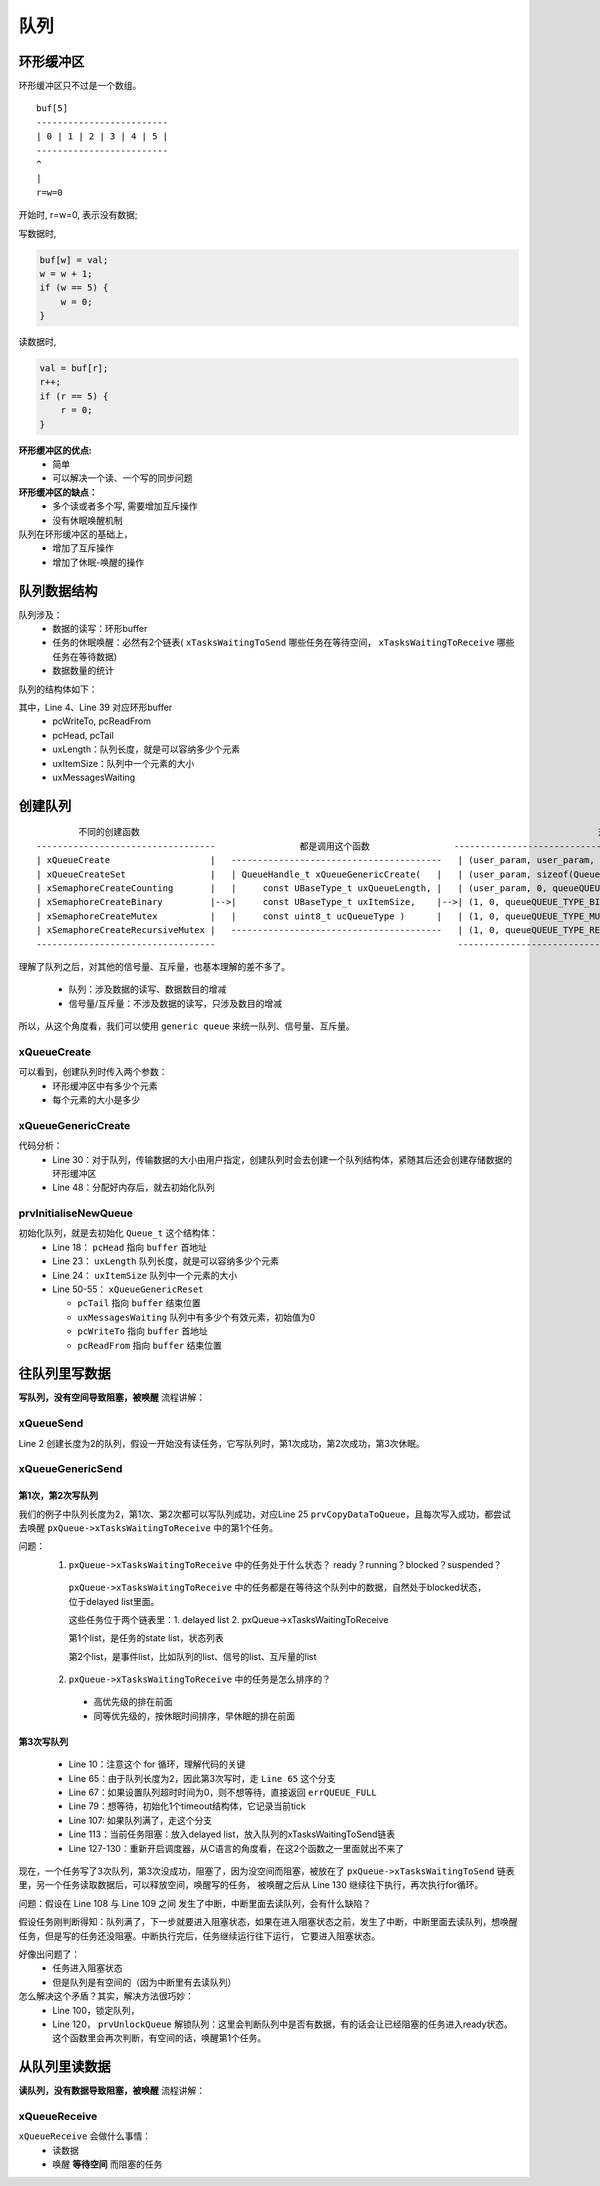 =====
队列
=====

环形缓冲区
==============

环形缓冲区只不过是一个数组。

::

    buf[5]
    -------------------------
    | 0 | 1 | 2 | 3 | 4 | 5 |
    -------------------------
    ^
    |
    r=w=0

开始时, r=w=0, 表示没有数据;

写数据时,

.. code-block:: c

    buf[w] = val;
    w = w + 1;
    if (w == 5) {
        w = 0;
    }

读数据时,

.. code-block:: c

    val = buf[r];
    r++;
    if (r == 5) {
        r = 0;
    }

**环形缓冲区的优点:**
 - 简单
 - 可以解决一个读、一个写的同步问题

**环形缓冲区的缺点：**
 - 多个读或者多个写, 需要增加互斥操作
 - 没有休眠唤醒机制

队列在环形缓冲区的基础上，
 - 增加了互斥操作
 - 增加了休眠-唤醒的操作

队列数据结构
=================

队列涉及：
 - 数据的读写：环形buffer
 - 任务的休眠唤醒：必然有2个链表( ``xTasksWaitingToSend`` 哪些任务在等待空间， ``xTasksWaitingToReceive`` 哪些任务在等待数据)
 - 数据数量的统计

队列的结构体如下：

.. code-block:: c
    :linenos:

    typedef struct QueueDefinition 		/* The old naming convention is used to prevent breaking kernel aware debuggers. */
    {
        int8_t *pcHead;					/*< Points to the beginning of the queue storage area. */
        int8_t *pcWriteTo;				/*< Points to the free next place in the storage area. */

        union
        {
            QueuePointers_t xQueue;		/*< Data required exclusively when this structure is used as a queue. */
            SemaphoreData_t xSemaphore; /*< Data required exclusively when this structure is used as a semaphore. */
        } u;

        List_t xTasksWaitingToSend;		/*< List of tasks that are blocked waiting to post onto this queue.  Stored in priority order. */
        List_t xTasksWaitingToReceive;	/*< List of tasks that are blocked waiting to read from this queue.  Stored in priority order. */

        volatile UBaseType_t uxMessagesWaiting;/*< The number of items currently in the queue. */
        UBaseType_t uxLength;			/*< The length of the queue defined as the number of items it will hold, not the number of bytes. */
        UBaseType_t uxItemSize;			/*< The size of each items that the queue will hold. */

        volatile int8_t cRxLock;		/*< Stores the number of items received from the queue (removed from the queue) while the queue was locked.  Set to queueUNLOCKED when the queue is not locked. */
        volatile int8_t cTxLock;		/*< Stores the number of items transmitted to the queue (added to the queue) while the queue was locked.  Set to queueUNLOCKED when the queue is not locked. */

    #if( ( configSUPPORT_STATIC_ALLOCATION == 1 ) && ( configSUPPORT_DYNAMIC_ALLOCATION == 1 ) )
        uint8_t ucStaticallyAllocated;	/*< Set to pdTRUE if the memory used by the queue was statically allocated to ensure no attempt is made to free the memory. */
    #endif

    #if ( configUSE_QUEUE_SETS == 1 )
        struct QueueDefinition *pxQueueSetContainer;
    #endif

    #if ( configUSE_TRACE_FACILITY == 1 )
        UBaseType_t uxQueueNumber;
        uint8_t ucQueueType;
    #endif
    } xQUEUE;

    typedef struct QueuePointers
    {
        int8_t *pcTail;					/*< Points to the byte at the end of the queue storage area.  Once more byte is allocated than necessary to store the queue items, this is used as a marker. */
        int8_t *pcReadFrom;				/*< Points to the last place that a queued item was read from when the structure is used as a queue. */
    } QueuePointers_t;

其中，Line 4、Line 39 对应环形buffer
 - pcWriteTo, pcReadFrom
 - pcHead, pcTail
 - uxLength：队列长度，就是可以容纳多少个元素
 - uxItemSize：队列中一个元素的大小
 - uxMessagesWaiting

创建队列
==============

::

            不同的创建函数                                                                                       对应的参数
    ----------------------------------                都是调用这个函数                -------------------------------------------------------
    | xQueueCreate                   |   ----------------------------------------   | (user_param, user_param, queueQUEUE_TYPE_BASE)       |
    | xQueueCreateSet                |   | QueueHandle_t xQueueGenericCreate(   |   | (user_param, sizeof(Queue_t *), queueQUEUE_TYPE_SET) |
    | xSemaphoreCreateCounting       |   |     const UBaseType_t uxQueueLength, |   | (user_param, 0, queueQUEUE_TYPE_COUNTING_SEMAPHORE)  |
    | xSemaphoreCreateBinary         |-->|     const UBaseType_t uxItemSize,    |-->| (1, 0, queueQUEUE_TYPE_BINARY_SEMAPHORE)             |
    | xSemaphoreCreateMutex          |   |     const uint8_t ucQueueType )      |   | (1, 0, queueQUEUE_TYPE_MUTEX)                        |
    | xSemaphoreCreateRecursiveMutex |   ----------------------------------------   | (1, 0, queueQUEUE_TYPE_RECURSIVE_MUTEX)              |
    ----------------------------------                                              --------------------------------------------------------

理解了队列之后，对其他的信号量、互斥量，也基本理解的差不多了。

 - 队列：涉及数据的读写、数据数目的增减
 - 信号量/互斥量：不涉及数据的读写，只涉及数目的增减

所以，从这个角度看，我们可以使用 ``generic queue`` 来统一队列、信号量、互斥量。

----------------
xQueueCreate
----------------

.. code-block:: c
    :linenos:

    xQueueHandle = xQueueCreate(2, sizeof(int));
    if (xQueueHandle == NULL) {
        printf("create queue failed\r\n");
    }

    #if( configSUPPORT_DYNAMIC_ALLOCATION == 1 )
        #define xQueueCreate( uxQueueLength, uxItemSize ) xQueueGenericCreate( ( uxQueueLength ), ( uxItemSize ), ( queueQUEUE_TYPE_BASE ) )
    #endif
    QueueHandle_t xQueueGenericCreate( const UBaseType_t uxQueueLength, const UBaseType_t uxItemSize, const uint8_t ucQueueType )

可以看到，创建队列时传入两个参数：
 - 环形缓冲区中有多少个元素
 - 每个元素的大小是多少

------------------------
xQueueGenericCreate
------------------------

.. code-block:: c
    :linenos:

    QueueHandle_t xQueueGenericCreate( const UBaseType_t uxQueueLength, const UBaseType_t uxItemSize, const uint8_t ucQueueType )
    {
        Queue_t *pxNewQueue;
        size_t xQueueSizeInBytes;
        uint8_t *pucQueueStorage;

        configASSERT( uxQueueLength > ( UBaseType_t ) 0 );

        if( uxItemSize == ( UBaseType_t ) 0 )
        {
            /* There is not going to be a queue storage area. */
            xQueueSizeInBytes = ( size_t ) 0;
        }
        else
        {
            /* Allocate enough space to hold the maximum number of items that
            can be in the queue at any time. */
            xQueueSizeInBytes = ( size_t ) ( uxQueueLength * uxItemSize ); /*lint !e961 MISRA exception as the casts are only redundant for some ports. */
        }

        /* Allocate the queue and storage area.  Justification for MISRA
        deviation as follows:  pvPortMalloc() always ensures returned memory
        blocks are aligned per the requirements of the MCU stack.  In this case
        pvPortMalloc() must return a pointer that is guaranteed to meet the
        alignment requirements of the Queue_t structure - which in this case
        is an int8_t *.  Therefore, whenever the stack alignment requirements
        are greater than or equal to the pointer to char requirements the cast
        is safe.  In other cases alignment requirements are not strict (one or
        two bytes). */
        pxNewQueue = ( Queue_t * ) pvPortMalloc( sizeof( Queue_t ) + xQueueSizeInBytes ); /*lint !e9087 !e9079 see comment above. */

        if( pxNewQueue != NULL )
        {
            /* Jump past the queue structure to find the location of the queue
            storage area. */
            pucQueueStorage = ( uint8_t * ) pxNewQueue;
            pucQueueStorage += sizeof( Queue_t ); /*lint !e9016 Pointer arithmetic allowed on char types, especially when it assists conveying intent. */

        #if( configSUPPORT_STATIC_ALLOCATION == 1 )
            {
            /* Queues can be created either statically or dynamically, so
            note this task was created dynamically in case it is later
            deleted. */
            pxNewQueue->ucStaticallyAllocated = pdFALSE;
            }
        #endif /* configSUPPORT_STATIC_ALLOCATION */

            prvInitialiseNewQueue( uxQueueLength, uxItemSize, pucQueueStorage, ucQueueType, pxNewQueue );
        }
        else
        {
            traceQUEUE_CREATE_FAILED( ucQueueType );
            mtCOVERAGE_TEST_MARKER();
        }

        return pxNewQueue;
    }

代码分析：
 - Line 30：对于队列，传输数据的大小由用户指定，创建队列时会去创建一个队列结构体，紧随其后还会创建存储数据的环形缓冲区
 - Line 48：分配好内存后，就去初始化队列

------------------------
prvInitialiseNewQueue
------------------------

.. code-block:: c
    :linenos:

    static void prvInitialiseNewQueue( const UBaseType_t uxQueueLength, const UBaseType_t uxItemSize, uint8_t *pucQueueStorage, const uint8_t ucQueueType, Queue_t *pxNewQueue )
    {
        /* Remove compiler warnings about unused parameters should
        configUSE_TRACE_FACILITY not be set to 1. */
        ( void ) ucQueueType;

        if( uxItemSize == ( UBaseType_t ) 0 )
        {
            /* No RAM was allocated for the queue storage area, but PC head cannot
            be set to NULL because NULL is used as a key to say the queue is used as
            a mutex.  Therefore just set pcHead to point to the queue as a benign
            value that is known to be within the memory map. */
            pxNewQueue->pcHead = ( int8_t * ) pxNewQueue;
        }
        else
        {
            /* Set the head to the start of the queue storage area. */
            pxNewQueue->pcHead = ( int8_t * ) pucQueueStorage;
        }

        /* Initialise the queue members as described where the queue type is
        defined. */
        pxNewQueue->uxLength = uxQueueLength;
        pxNewQueue->uxItemSize = uxItemSize;
        ( void ) xQueueGenericReset( pxNewQueue, pdTRUE );

        #if ( configUSE_TRACE_FACILITY == 1 )
        {
            pxNewQueue->ucQueueType = ucQueueType;
        }
        #endif /* configUSE_TRACE_FACILITY */

        #if( configUSE_QUEUE_SETS == 1 )
        {
            pxNewQueue->pxQueueSetContainer = NULL;
        }
        #endif /* configUSE_QUEUE_SETS */

        traceQUEUE_CREATE( pxNewQueue );
    }

    BaseType_t xQueueGenericReset( QueueHandle_t xQueue, BaseType_t xNewQueue )
    {
        Queue_t * const pxQueue = xQueue;

        configASSERT( pxQueue );

        taskENTER_CRITICAL();
        {
            pxQueue->u.xQueue.pcTail = pxQueue->pcHead + ( pxQueue->uxLength * pxQueue->uxItemSize ); /*lint !e9016 Pointer arithmetic allowed on char types, especially when it assists conveying intent. */
            pxQueue->uxMessagesWaiting = ( UBaseType_t ) 0U;
            pxQueue->pcWriteTo = pxQueue->pcHead;
            pxQueue->u.xQueue.pcReadFrom = pxQueue->pcHead + ( ( pxQueue->uxLength - 1U ) * pxQueue->uxItemSize ); /*lint !e9016 Pointer arithmetic allowed on char types, especially when it assists conveying intent. */
            pxQueue->cRxLock = queueUNLOCKED;
            pxQueue->cTxLock = queueUNLOCKED;

            if( xNewQueue == pdFALSE )
            {
                /* If there are tasks blocked waiting to read from the queue, then
                the tasks will remain blocked as after this function exits the queue
                will still be empty.  If there are tasks blocked waiting to write to
                the queue, then one should be unblocked as after this function exits
                it will be possible to write to it. */
                if( listLIST_IS_EMPTY( &( pxQueue->xTasksWaitingToSend ) ) == pdFALSE )
                {
                    if( xTaskRemoveFromEventList( &( pxQueue->xTasksWaitingToSend ) ) != pdFALSE )
                    {
                        queueYIELD_IF_USING_PREEMPTION();
                    }
                    else
                    {
                        mtCOVERAGE_TEST_MARKER();
                    }
                }
                else
                {
                    mtCOVERAGE_TEST_MARKER();
                }
            }
            else
            {
                /* Ensure the event queues start in the correct state. */
                vListInitialise( &( pxQueue->xTasksWaitingToSend ) );
                vListInitialise( &( pxQueue->xTasksWaitingToReceive ) );
            }
        }
        taskEXIT_CRITICAL();

        /* A value is returned for calling semantic consistency with previous
        versions. */
        return pdPASS;
    }

初始化队列，就是去初始化 ``Queue_t`` 这个结构体：
 - Line 18： ``pcHead`` 指向 ``buffer`` 首地址
 - Line 23： ``uxLength`` 队列长度，就是可以容纳多少个元素
 - Line 24： ``uxItemSize`` 队列中一个元素的大小
 - Line 50-55： ``xQueueGenericReset``

   - ``pcTail`` 指向 ``buffer`` 结束位置
   - ``uxMessagesWaiting`` 队列中有多少个有效元素，初始值为0
   - ``pcWriteTo`` 指向 ``buffer`` 首地址
   - ``pcReadFrom`` 指向 ``buffer`` 结束位置

往队列里写数据
===============

**写队列，没有空间导致阻塞，被唤醒** 流程讲解：

--------------
xQueueSend
--------------

.. code-block:: c
    :linenos:

    int sum = 100;
    QueueHandle_t xQueueHandle = xQueueCreate(2, sizeof(int));
    if (xQueueHandle == NULL) {
        printf("create queue failed\r\n");
    }
    xQueueSend(xQueueHandle, &sum, portMAX_DELAY);

    #define xQueueSend( xQueue, pvItemToQueue, xTicksToWait ) xQueueGenericSend( ( xQueue ), ( pvItemToQueue ), ( xTicksToWait ), queueSEND_TO_BACK )

Line 2 创建长度为2的队列，假设一开始没有读任务，它写队列时，第1次成功，第2次成功，第3次休眠。

--------------------
xQueueGenericSend
--------------------

.. code-block:: c
    :linenos:

    BaseType_t xQueueGenericSend( QueueHandle_t xQueue, const void * const pvItemToQueue, TickType_t xTicksToWait, const BaseType_t xCopyPosition )
    {
        BaseType_t xEntryTimeSet = pdFALSE, xYieldRequired;
        TimeOut_t xTimeOut;
        Queue_t * const pxQueue = xQueue;

        /*lint -save -e904 This function relaxes the coding standard somewhat to
        allow return statements within the function itself.  This is done in the
        interest of execution time efficiency. */
        for( ;; )
        {
            /* 关中断 */
            taskENTER_CRITICAL();
            {
                /* Is there room on the queue now?  The running task must be the
                highest priority task wanting to access the queue.  If the head item
                in the queue is to be overwritten then it does not matter if the
                queue is full. */
                /* 有没有空间 */
                if( ( pxQueue->uxMessagesWaiting < pxQueue->uxLength ) || ( xCopyPosition == queueOVERWRITE ) )
                {
                    traceQUEUE_SEND( pxQueue );

                    /* 有空间就写入数据 */
                    xYieldRequired = prvCopyDataToQueue( pxQueue, pvItemToQueue, xCopyPosition );

                    /* If there was a task waiting for data to arrive on the
                    queue then unblock it now. */
                    /* 有没有任务在等待数据 */
                    if( listLIST_IS_EMPTY( &( pxQueue->xTasksWaitingToReceive ) ) == pdFALSE )
                    {
                        /* 有任务在等待数据的话就把它唤醒 */
                        if( xTaskRemoveFromEventList( &( pxQueue->xTasksWaitingToReceive ) ) != pdFALSE )
                        {
                            /* The unblocked task has a priority higher than
                            our own so yield immediately.  Yes it is ok to do
                            this from within the critical section - the kernel
                            takes care of that. */
                            /* 触发一次调度 */
                            queueYIELD_IF_USING_PREEMPTION();
                        }
                        else
                        {
                            mtCOVERAGE_TEST_MARKER();
                        }
                    }
                    else if( xYieldRequired != pdFALSE )
                    {
                        /* This path is a special case that will only get
                        executed if the task was holding multiple mutexes and
                        the mutexes were given back in an order that is
                        different to that in which they were taken. */
                        queueYIELD_IF_USING_PREEMPTION();
                    }
                    else
                    {
                        mtCOVERAGE_TEST_MARKER();
                    }

                    taskEXIT_CRITICAL();
                    return pdPASS;
                }
                /* 队列满了，走这个分支 */
                else
                {
                    /* 不想等待，直接返回errQUEUE_FULL */
                    if( xTicksToWait == ( TickType_t ) 0 )
                    {
                        /* The queue was full and no block time is specified (or
                        the block time has expired) so leave now. */
                        taskEXIT_CRITICAL();

                        /* Return to the original privilege level before exiting
                        the function. */
                        traceQUEUE_SEND_FAILED( pxQueue );
                        return errQUEUE_FULL;
                    }
                    /* 想等待，初始化1个timeout结构体，它记录当前tick */
                    else if( xEntryTimeSet == pdFALSE )
                    {
                        /* The queue was full and a block time was specified so
                        configure the timeout structure. */
                        vTaskInternalSetTimeOutState( &xTimeOut );
                        xEntryTimeSet = pdTRUE;
                    }
                    else
                    {
                        /* Entry time was already set. */
                        mtCOVERAGE_TEST_MARKER();
                    }
                }
            }
            /* 开中断 */
            taskEXIT_CRITICAL();

            /* Interrupts and other tasks can send to and receive from the queue
            now the critical section has been exited. */
            /* 关闭调度器 */
            vTaskSuspendAll();
            prvLockQueue( pxQueue );

            /* Update the timeout state to see if it has expired yet. */
            /* 没超时 */
            if( xTaskCheckForTimeOut( &xTimeOut, &xTicksToWait ) == pdFALSE )
            {
                /* 队列空间满了 */
                if( prvIsQueueFull( pxQueue ) != pdFALSE )
                {
                    traceBLOCKING_ON_QUEUE_SEND( pxQueue );
                    /* 当前任务阻塞：
                    a.放入delayed list
                    b.放入队列的xTasksWaitingToSend链表 */
                    vTaskPlaceOnEventList( &( pxQueue->xTasksWaitingToSend ), xTicksToWait );

                    /* Unlocking the queue means queue events can effect the
                    event list.  It is possible that interrupts occurring now
                    remove this task from the event list again - but as the
                    scheduler is suspended the task will go onto the pending
                    ready last instead of the actual ready list. */
                    prvUnlockQueue( pxQueue );

                    /* Resuming the scheduler will move tasks from the pending
                    ready list into the ready list - so it is feasible that this
                    task is already in a ready list before it yields - in which
                    case the yield will not cause a context switch unless there
                    is also a higher priority task in the pending ready list. */
                    /* 重新开启调度器后，从C语言角度看，在这2个函数之一里面就出不来了
                    直到被唤醒之后，从这里继续执行，再次执行for循环 */
                    if( xTaskResumeAll() == pdFALSE )
                    {
                        portYIELD_WITHIN_API();
                    }
                }
                else
                {
                    /* Try again. */
                    prvUnlockQueue( pxQueue );
                    ( void ) xTaskResumeAll();
                }
            }
            else
            {
                /* The timeout has expired. */
                prvUnlockQueue( pxQueue );
                ( void ) xTaskResumeAll();

                traceQUEUE_SEND_FAILED( pxQueue );
                return errQUEUE_FULL;
            }
        } /*lint -restore */
    }

第1次，第2次写队列
-----------------------

我们的例子中队列长度为2，第1次、第2次都可以写队列成功，对应Line 25 ``prvCopyDataToQueue``，且每次写入成功，都尝试去唤醒 ``pxQueue->xTasksWaitingToReceive`` 中的第1个任务。

问题：
 1.  ``pxQueue->xTasksWaitingToReceive`` 中的任务处于什么状态？ ready？running？blocked？suspended？

   ``pxQueue->xTasksWaitingToReceive`` 中的任务都是在等待这个队列中的数据，自然处于blocked状态，位于delayed list里面。

   这些任务位于两个链表里：1. delayed list 2. pxQueue->xTasksWaitingToReceive

   第1个list，是任务的state list，状态列表

   第2个list，是事件list，比如队列的list、信号的list、互斥量的list

 2.  ``pxQueue->xTasksWaitingToReceive`` 中的任务是怎么排序的？

   - 高优先级的排在前面
   - 同等优先级的，按休眠时间排序，早休眠的排在前面

第3次写队列
-------------------

 - Line 10：注意这个 for 循环，理解代码的关键
 - Line 65：由于队列长度为2，因此第3次写时，走 ``Line 65`` 这个分支
 - Line 67：如果设置队列超时时间为0，则不想等待，直接返回 ``errQUEUE_FULL``
 - Line 79：想等待，初始化1个timeout结构体，它记录当前tick
 - Line 107: 如果队列满了，走这个分支
 - Line 113：当前任务阻塞：放入delayed list，放入队列的xTasksWaitingToSend链表
 - Line 127-130：重新开启调度器，从C语言的角度看，在这2个函数之一里面就出不来了

现在，一个任务写了3次队列，第3次没成功，阻塞了，因为没空间而阻塞，被放在了 ``pxQueue->xTasksWaitingToSend`` 链表里，另一个任务读取数据后，可以释放空间，唤醒写的任务，
被唤醒之后从 Line 130 继续往下执行，再次执行for循环。

问题：假设在 Line 108 与 Line 109 之间 发生了中断，中断里面去读队列，会有什么缺陷？

假设任务刚判断得知：队列满了，下一步就要进入阻塞状态，如果在进入阻塞状态之前，发生了中断，中断里面去读队列，想唤醒任务，但是写的任务还没阻塞。中断执行完后，任务继续运行往下运行，
它要进入阻塞状态。

好像出问题了：
 - 任务进入阻塞状态
 - 但是队列是有空间的（因为中断里有去读队列）

怎么解决这个矛盾？其实，解决方法很巧妙：
 - Line 100，锁定队列，
 - Line 120， ``prvUnlockQueue`` 解锁队列：这里会判断队列中是否有数据，有的话会让已经阻塞的任务进入ready状态。这个函数里会再次判断，有空间的话，唤醒第1个任务。

.. code-block:: c
    :linenos:

    static void prvUnlockQueue( Queue_t * const pxQueue )
    {
        /* THIS FUNCTION MUST BE CALLED WITH THE SCHEDULER SUSPENDED. */

        /* The lock counts contains the number of extra data items placed or
        removed from the queue while the queue was locked.  When a queue is
        locked items can be added or removed, but the event lists cannot be
        updated. */
        taskENTER_CRITICAL();
        {
            int8_t cTxLock = pxQueue->cTxLock;

            /* See if data was added to the queue while it was locked. */
            while( cTxLock > queueLOCKED_UNMODIFIED )
            {
                /* Tasks that are removed from the event list will get added to
                the pending ready list as the scheduler is still suspended. */
                if( listLIST_IS_EMPTY( &( pxQueue->xTasksWaitingToReceive ) ) == pdFALSE )
                {
                    if( xTaskRemoveFromEventList( &( pxQueue->xTasksWaitingToReceive ) ) != pdFALSE )
                    {
                        /* The task waiting has a higher priority so record that
                        a context switch is required. */
                        vTaskMissedYield();
                    }
                    else
                    {
                        mtCOVERAGE_TEST_MARKER();
                    }
                }
                else
                {
                    break;
                }
                --cTxLock;
            }

            pxQueue->cTxLock = queueUNLOCKED;
        }
        taskEXIT_CRITICAL();

        /* Do the same for the Rx lock. */
        taskENTER_CRITICAL();
        {
            int8_t cRxLock = pxQueue->cRxLock;

            while( cRxLock > queueLOCKED_UNMODIFIED )
            {
                if( listLIST_IS_EMPTY( &( pxQueue->xTasksWaitingToSend ) ) == pdFALSE )
                {
                    if( xTaskRemoveFromEventList( &( pxQueue->xTasksWaitingToSend ) ) != pdFALSE )
                    {
                        vTaskMissedYield();
                    }
                    else
                    {
                        mtCOVERAGE_TEST_MARKER();
                    }

                    --cRxLock;
                }
                else
                {
                    break;
                }
            }

            pxQueue->cRxLock = queueUNLOCKED;
        }
        taskEXIT_CRITICAL();
    }

从队列里读数据
===============

**读队列，没有数据导致阻塞，被唤醒** 流程讲解：

.. code-block:: c
    :linenos:

    void recv_task_func(void *param)
    {
        int val;
        while (1) {
            xQueueReceive(xQueueHandle, &val, portMAX_DELAY);
            printf("sum:%d\r\n", val);
        }
    }

    BaseType_t xQueueReceive( QueueHandle_t xQueue, void * const pvBuffer, TickType_t xTicksToWait ) PRIVILEGED_FUNCTION;

---------------
xQueueReceive
---------------

``xQueueReceive`` 会做什么事情：
 - 读数据
 - 唤醒 **等待空间** 而阻塞的任务

.. code-block:: c
    :linenos:

    BaseType_t xQueueReceive( QueueHandle_t xQueue, void * const pvBuffer, TickType_t xTicksToWait )
    {
        BaseType_t xEntryTimeSet = pdFALSE;
        TimeOut_t xTimeOut;
        Queue_t * const pxQueue = xQueue;

        /*lint -save -e904  This function relaxes the coding standard somewhat to
        allow return statements within the function itself.  This is done in the
        interest of execution time efficiency. */
        for( ;; )
        {
            taskENTER_CRITICAL();
            {
                const UBaseType_t uxMessagesWaiting = pxQueue->uxMessagesWaiting;

                /* Is there data in the queue now?  To be running the calling task
                must be the highest priority task wanting to access the queue. */
                if( uxMessagesWaiting > ( UBaseType_t ) 0 )
                {
                    /* Data available, remove one item. */
                    /* 读出数据 */
                    prvCopyDataFromQueue( pxQueue, pvBuffer );
                    traceQUEUE_RECEIVE( pxQueue );
                    pxQueue->uxMessagesWaiting = uxMessagesWaiting - ( UBaseType_t ) 1;

                    /* There is now space in the queue, were any tasks waiting to
                    post to the queue?  If so, unblock the highest priority waiting
                    task. */
                    /* 如果有任务在等待空间 */
                    if( listLIST_IS_EMPTY( &( pxQueue->xTasksWaitingToSend ) ) == pdFALSE )
                    {
                        /* 唤醒它 */
                        if( xTaskRemoveFromEventList( &( pxQueue->xTasksWaitingToSend ) ) != pdFALSE )
                        {
                            queueYIELD_IF_USING_PREEMPTION();
                        }
                        else
                        {
                            mtCOVERAGE_TEST_MARKER();
                        }
                    }
                    else
                    {
                        mtCOVERAGE_TEST_MARKER();
                    }

                    taskEXIT_CRITICAL();
                    return pdPASS;
                }
                else
                {
                    if( xTicksToWait == ( TickType_t ) 0 )
                    {
                        /* The queue was empty and no block time is specified (or
                        the block time has expired) so leave now. */
                        taskEXIT_CRITICAL();
                        traceQUEUE_RECEIVE_FAILED( pxQueue );
                        return errQUEUE_EMPTY;
                    }
                    else if( xEntryTimeSet == pdFALSE )
                    {
                        /* The queue was empty and a block time was specified so
                        configure the timeout structure. */
                        vTaskInternalSetTimeOutState( &xTimeOut );
                        xEntryTimeSet = pdTRUE;
                    }
                    else
                    {
                        /* Entry time was already set. */
                        mtCOVERAGE_TEST_MARKER();
                    }
                }
            }
            taskEXIT_CRITICAL();

            /* Interrupts and other tasks can send to and receive from the queue
            now the critical section has been exited. */

            vTaskSuspendAll();
            prvLockQueue( pxQueue );

            /* Update the timeout state to see if it has expired yet. */
            if( xTaskCheckForTimeOut( &xTimeOut, &xTicksToWait ) == pdFALSE )
            {
                /* The timeout has not expired.  If the queue is still empty place
                the task on the list of tasks waiting to receive from the queue. */
                if( prvIsQueueEmpty( pxQueue ) != pdFALSE )
                {
                    traceBLOCKING_ON_QUEUE_RECEIVE( pxQueue );
                    vTaskPlaceOnEventList( &( pxQueue->xTasksWaitingToReceive ), xTicksToWait );
                    prvUnlockQueue( pxQueue );
                    if( xTaskResumeAll() == pdFALSE )
                    {
                        portYIELD_WITHIN_API();
                    }
                    else
                    {
                        mtCOVERAGE_TEST_MARKER();
                    }
                }
                else
                {
                    /* The queue contains data again.  Loop back to try and read the
                    data. */
                    prvUnlockQueue( pxQueue );
                    ( void ) xTaskResumeAll();
                }
            }
            else
            {
                /* Timed out.  If there is no data in the queue exit, otherwise loop
                back and attempt to read the data. */
                prvUnlockQueue( pxQueue );
                ( void ) xTaskResumeAll();

                if( prvIsQueueEmpty( pxQueue ) != pdFALSE )
                {
                    traceQUEUE_RECEIVE_FAILED( pxQueue );
                    return errQUEUE_EMPTY;
                }
                else
                {
                    mtCOVERAGE_TEST_MARKER();
                }
            }
        } /*lint -restore */
    }